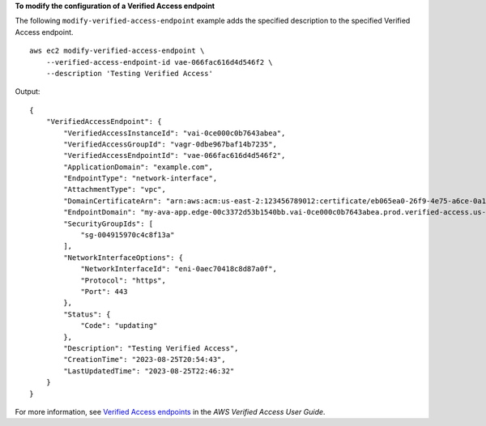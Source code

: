 **To modify the configuration of a Verified Access endpoint**

The following ``modify-verified-access-endpoint`` example adds the specified description to the specified Verified Access endpoint. ::

    aws ec2 modify-verified-access-endpoint \
        --verified-access-endpoint-id vae-066fac616d4d546f2 \
        --description 'Testing Verified Access'

Output::

    {
        "VerifiedAccessEndpoint": {
            "VerifiedAccessInstanceId": "vai-0ce000c0b7643abea",
            "VerifiedAccessGroupId": "vagr-0dbe967baf14b7235",
            "VerifiedAccessEndpointId": "vae-066fac616d4d546f2",
            "ApplicationDomain": "example.com",
            "EndpointType": "network-interface",
            "AttachmentType": "vpc",
            "DomainCertificateArn": "arn:aws:acm:us-east-2:123456789012:certificate/eb065ea0-26f9-4e75-a6ce-0a1a7EXAMPLE",
            "EndpointDomain": "my-ava-app.edge-00c3372d53b1540bb.vai-0ce000c0b7643abea.prod.verified-access.us-east-2.amazonaws.com",
            "SecurityGroupIds": [
                "sg-004915970c4c8f13a"
            ],
            "NetworkInterfaceOptions": {
                "NetworkInterfaceId": "eni-0aec70418c8d87a0f",
                "Protocol": "https",
                "Port": 443
            },
            "Status": {
                "Code": "updating"
            },
            "Description": "Testing Verified Access",
            "CreationTime": "2023-08-25T20:54:43",
            "LastUpdatedTime": "2023-08-25T22:46:32"
        }
    }

For more information, see `Verified Access endpoints <https://docs.aws.amazon.com/verified-access/latest/ug/verified-access-endpoints.html>`__ in the *AWS Verified Access User Guide*.
